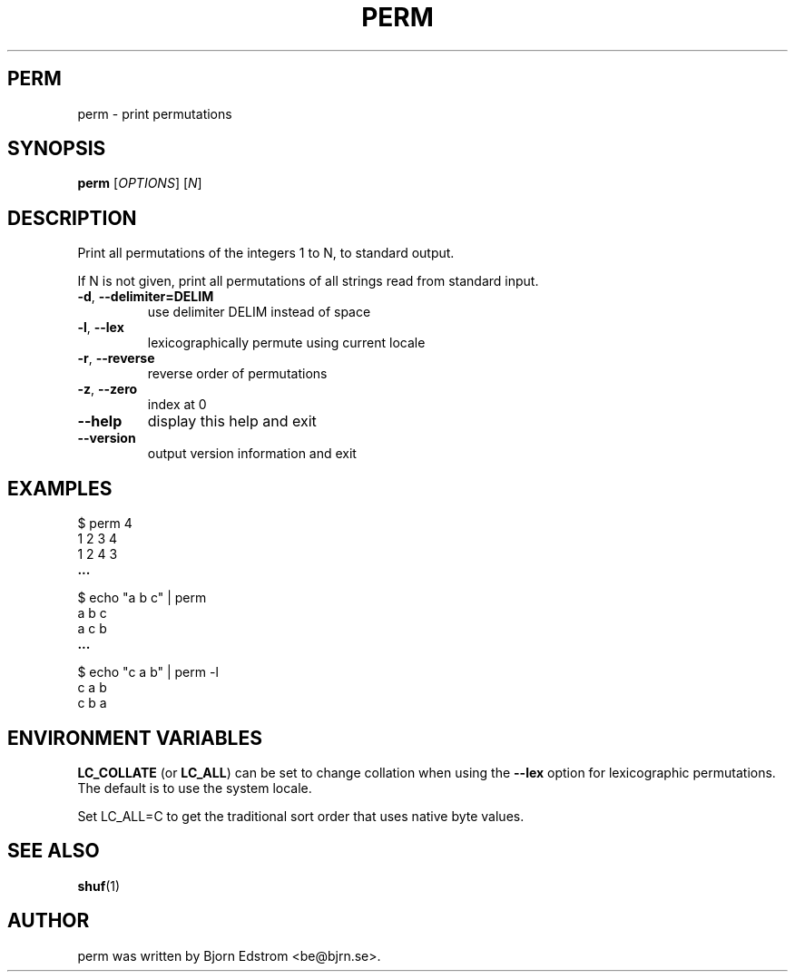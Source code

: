 .\" -*- nroff -*-
.TH PERM 1 "December 24, 2011"
.SH PERM
perm \- print permutations
.SH SYNOPSIS
.B perm
.RI [ OPTIONS ]
.RI [ N ]
.SH DESCRIPTION
Print all permutations of the integers 1 to N, to standard output.
.PP
If N is not given, print all permutations of all strings read from
standard input.
.TP
\fB\-d\fR, \fB\-\-delimiter=DELIM\fR
use delimiter DELIM instead of space
.TP
\fB\-l\fR, \fB\-\-lex\fR
lexicographically permute using current locale
.TP
\fB\-r\fR, \fB\-\-reverse\fR
reverse order of permutations
.TP
\fB\-z\fR, \fB\-\-zero\fR
index at 0
.TP
\fB\-\-help\fR
display this help and exit
.TP
\fB\-\-version\fR
output version information and exit
.SH EXAMPLES
$ perm 4
.br
1 2 3 4
.br
1 2 4 3
.br
.B ...
.PP
$ echo "a b c" | perm
.br
a b c
.br
a c b
.br
.B ...
.PP
$ echo "c a b" | perm -l
.br
c a b
.br
c b a
.PP
.SH ENVIRONMENT VARIABLES
\fBLC_COLLATE\fR (or \fBLC_ALL\fR) can be set to change collation when
using the \fB\--lex\fR option for lexicographic permutations. The
default is to use the system locale.
.PP
Set LC_ALL=C to get the traditional sort order that uses native byte
values.
.PP
.SH SEE ALSO
.BR shuf (1)
.SH AUTHOR
perm was written by Bjorn Edstrom <be@bjrn.se>.

